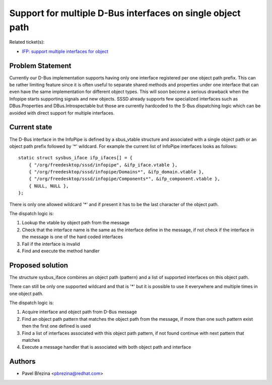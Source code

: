 .. highlight:: none

Support for multiple D-Bus interfaces on single object path
===========================================================

Related ticket(s):

-  `IFP: support multiple interfaces for
   object <https://pagure.io/SSSD/sssd/issue/2339>`__

Problem Statement
-----------------

Currently our D-Bus implementation supports having only one interface
registered per one object path prefix. This can be rather limiting
feature since it is often useful to separate shared methods and
properties under one interface that can even have the same
implementation for different object types. This will soon become a
serious drawback when the Infopipe starts supporting signals and new
objects. SSSD already supports few specialized interfaces such as
DBus.Properties and DBus.Introspectable but those are currently
hardcoded to the S-Bus dispatching logic which can be avoided with
direct support for multiple interfaces.

Current state
-------------

The D-Bus interface in the InfoPipe is defined by a sbus\_vtable
structure and associated with a single object path or an object path
prefix followed by '\*' wildcard. For example the current list of
InfoPipe interfaces looks as follows: ::

    static struct sysbus_iface ifp_ifaces[] = {
        { "/org/freedesktop/sssd/infopipe", &ifp_iface.vtable },
        { "/org/freedesktop/sssd/infopipe/Domains*", &ifp_domain.vtable },
        { "/org/freedesktop/sssd/infopipe/Components*", &ifp_component.vtable },
        { NULL, NULL },
    };

There is only one allowed wildcard '\*' and if present it has to be the
last character of the object path.

The dispatch logic is:

#. Lookup the vtable by object path from the message
#. Check that the interface name is the same as the interface define in
   the message, if not check if the interface in the message is one of
   the hard coded interfaces
#. Fail if the interface is invalid
#. Find and execute the method handler

Proposed solution
-----------------

The structure sysbus\_iface combines an object path (pattern) and a list
of supported interfaces on this object path.

There can still be only one supported wildcard and that is '\*' but it
is possible to use it everywhere and multiple times in one object path.

The dispatch logic is:

#. Acquire interface and object path from D-Bus message
#. Find an object path pattern that matches the object path from the
   message, if more than one such pattern exist then the first one
   defined is used
#. Find a list of interfaces associated with this object path pattern,
   if not found continue with next pattern that matches
#. Execute a message handler that is associated with both object path
   and interface

Authors
-------

-  Pavel Březina <`pbrezina@redhat.com <mailto:pbrezina@redhat.com>`__>
